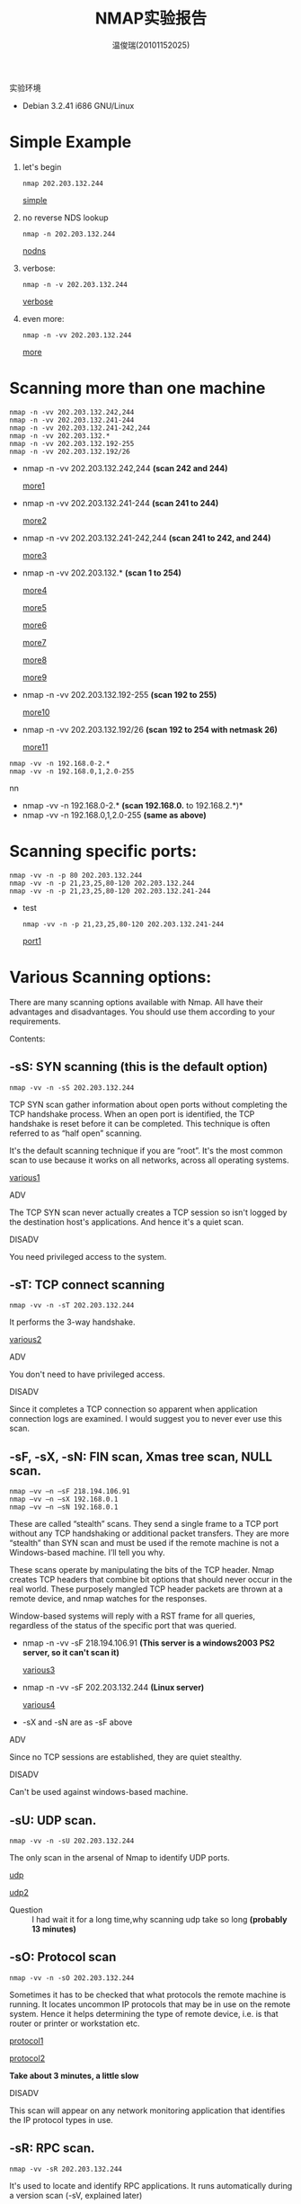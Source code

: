 #+TITLE:     NMAP实验报告
#+AUTHOR:    温俊瑞(20101152025)
#+EMAIL:     mclyte.rabbit@gmail.com
#+LANGUAGE:  cn
#+OPTIONS:   H:3 num:t toc:nil \n:nil @:t ::t |:t ^:nil -:t f:t *:t <:t
#+OPTIONS:   TeX:t LaTeX:t skip:nil d:nil todo:t pri:nil tags:not-in-toc
#+INFOJS_OPT: view:content toc:nil ltoc:nil mouse:underline buttons:0 path:http://cs3.swfc.edu.cn/org-info-js/org-info.js
#+STYLE:    <link rel="stylesheet" type="text/css" href="http://cs3.swfc.edu.cn/org-info-js/stylesheet.css" />
#+STYLE:    <style>code {font-weight:bold;} body {font-size:10pt;}</style>
#+EXPORT_SELECT_TAGS: export
#+EXPORT_EXCLUDE_TAGS: noexport
#+LINK_UP:   
#+LINK_HOME: 
#+XSLT: 
# (setq org-export-html-use-infojs t)

实验环境
  - Debian 3.2.41 i686 GNU/Linux
    
* Simple Example
  1. let's begin
     : nmap 202.203.132.244
     [[file:test1.jpg][simple]]
  2. no reverse NDS lookup
     : nmap -n 202.203.132.244
     [[file:test2.jpg][nodns]]
  3. verbose:
     : nmap -n -v 202.203.132.244
     [[file:test3.jpg][verbose]]
  4. even more:
     : nmap -n -vv 202.203.132.244
     [[file:test4.jpg][more]]
     
* Scanning more than one machine
  #+begin_example
  nmap -n -vv 202.203.132.242,244
  nmap -n -vv 202.203.132.241-244
  nmap -n -vv 202.203.132.241-242,244
  nmap -n -vv 202.203.132.*
  nmap -n -vv 202.203.132.192-255
  nmap -n -vv 202.203.132.192/26
  #+end_example
  - nmap -n -vv 202.203.132.242,244 *(scan 242 and 244)*
    
    [[file:more1.jpg][more1]]
  - nmap -n -vv 202.203.132.241-244 *(scan 241 to 244)*
    
    [[file:more2.jpg][more2]]
  - nmap -n -vv 202.203.132.241-242,244 *(scan 241 to 242, and 244)*
    
    [[file:more3.jpg][more3]]
  - nmap -n -vv 202.203.132.* *(scan 1 to 254)*
    
    [[file:more4.jpg][more4]]
    
    [[file:more5.jpg][more5]]
    
    [[file:more6.jpg][more6]]
    
    [[file:more7.jpg][more7]]
    
    [[file:more8.jpg][more8]]
    
    [[file:more9.jpg][more9]]
  - nmap -n -vv 202.203.132.192-255 *(scan 192 to 255)*
    
    [[file:more10.jpg][more10]]
  - nmap -n -vv 202.203.132.192/26 *(scan 192 to 254 with netmask 26)*
    
    [[file:more11.jpg][more11]]

  #+begin_example
  nmap -vv -n 192.168.0-2.*
  nmap -vv -n 192.168.0,1,2.0-255
  #+end_examplenn
  - nmap -vv -n 192.168.0-2.* *(scan 192.168.0.* to 192.168.2.*)*
  - nmap -vv -n 192.168.0,1,2.0-255 *(same as above)*
  
* Scanning specific ports:
  #+begin_example
  nmap -vv -n -p 80 202.203.132.244
  nmap -vv -n -p 21,23,25,80-120 202.203.132.244
  nmap -vv -n -p 21,23,25,80-120 202.203.132.241-244
  #+end_example
  - test
    : nmap -vv -n -p 21,23,25,80-120 202.203.132.241-244
    [[file:port1.jpg][port1]]
    
    

  
* Various Scanning options:
  
  There are many scanning options available with Nmap. All have their advantages and disadvantages. You should use them according to your requirements.

  Contents:
** -sS: SYN scanning (this is the default option)
   : nmap -vv -n -sS 202.203.132.244
   TCP SYN scan gather information about open ports without completing the TCP handshake
   process. When an open port is identified, the TCP handshake is reset before it can be
   completed. This technique is often referred to as “half open” scanning.
   

   It's the default scanning technique if you are “root”. It's the most common scan to use
   because it works on all networks, across all operating systems.

   [[file:various1.jpg][various1]]
   

   - ADV ::
   The TCP SYN scan never actually creates a TCP session so isn't logged by the destination host's applications. And hence it's a quiet scan.
   - DISADV ::
   You need privileged access to the system.
** -sT: TCP connect scanning
   : nmap -vv -n -sT 202.203.132.244
   It performs the 3-way handshake.

   [[file:various2.jpg][various2]]

   - ADV ::
   You don't need to have privileged access.
   - DISADV ::
   Since it completes a TCP connection so apparent when application connection logs are examined.
   I would suggest you to never ever use this scan.
** -sF, -sX, -sN: FIN scan, Xmas tree scan, NULL scan.
   #+begin_example
   nmap –vv –n –sF 218.194.106.91
   nmap –vv –n –sX 192.168.0.1
   nmap –vv –n –sN 192.168.0.1
   #+end_example
   
   These are called “stealth” scans. They send a single frame to a TCP port without any
   TCP handshaking or additional packet transfers. They are more “stealth” than SYN scan
   and must be used if the remote machine is not a Windows-based machine. I’ll tell you
   why.
   

   These scans operate by manipulating the bits of the TCP header. Nmap creates TCP
   headers that combine bit options that should never occur in the real world. These
   purposely mangled TCP header packets are thrown at a remote device, and nmap watches
   for the responses.
   

   Window-based systems will reply with a RST frame for all queries, regardless of the
   status of the specific port that was queried.

   - nmap -n -vv -sF 218.194.106.91 *(This server is a windows2003 PS2 server, so it can't
     scan it)*
          
     [[file:various3.jpg][various3]]
   - nmap -n -vv -sF 202.203.132.244 *(Linux server)*
     
     [[file:various4.jpg][various4]]
   - -sX and -sN are as -sF above
     

   - ADV ::
   Since no TCP sessions are established, they are quiet stealthy.
   - DISADV ::
   Can't be used against windows-based machine.

** -sU: UDP scan.
   : nmap -vv -n -sU 202.203.132.244
   The only scan in the arsenal of Nmap to identify UDP ports.
   
   [[file:udp1.jpg][udp]]

   [[file:udp2.jpg][udp2]]

   - Question ::
     I had wait it for a long time,why scanning udp take so long *(probably 13 minutes)*
** -sO: Protocol scan
   : nmap -vv -n -sO 202.203.132.244
   Sometimes it has to be checked that what protocols the remote machine is running. It
   locates uncommon IP protocols that may be in use on the remote system. Hence it helps
   determining the type of remote device, i.e. is that router or printer or workstation
   etc.

   [[file:protocol1.jpg][protocol1]]

   [[file:protocol2.jpg][protocol2]]

   *Take about 3 minutes, a little slow*

   - DISADV ::
   This scan will appear on any network monitoring application that identifies the IP
   protocol types in use.
   
** -sR: RPC scan.
   : nmap -vv -sR 202.203.132.244
   It's used to locate and identify RPC applications. It runs automatically during a
   version scan (-sV, explained later)

   - sV is an alias to -sR
     
     [[file:rpc1.jpg][rpc1]]
     
     : These ports are using RPC service as the picture shown

   - DISADV ::
   RPC scan opens application sessions and hence it will be logged.c
** -sV: Version scan
   : nmap –vv –sV 202.203.132.244
   The scans which we have seen by now give you the status of the port and the service
   running on them. For exploiting the service you need the exact eversion number of the
   service. Version scan givese you this.

   [[file:version1.jpg][version1]]

   : It shows the VERSION of each port/service

   - DISADV ::
   It opens sessions with the remote applications, which will often display in an
   application's log file.
   
** -sA: ACK scan
   : nmap –vv –sA 218.194.106.91
   It's quite useful when there is some packet filtering device or firewall. It never
   locates an open port. It does the job of identifying ports that are filtered through a
   firewall. It doesn't open any application sessions and hence the conversation between
   nmap and the remote device is relatively simple.

   [[file:ack1.jpg][ack1]]

   : We can conclude that all 1000 ports are unfiltered at cs3

   - DISADV ::
   It can only tell whether port is filtered or unfiltered. But can never definitively identify an open port.
** -sI: Idle scan
   : nmap -vv -sI 202.203.132.244
   It's the stealthy most scan you can have. Tough to launch because you need a zombie for
   it. It would not be justice with this great scan to be described in just few lines. I
   would recommend you to read it in detail.

   : I don't know how to use this scan,please help.

   - ADV ::
   You will never be caught.
   - DISADV ::
   Tough to launch as it's not easy to find some zombie machine.
** -sP: Ping scan
   You must have heard of Ping sweep. It's Nmap's ping sweep.

   To check whether this machine is up or not, do
   : nmap –vv –sP 202.203.132.244
   [[file:ping1.jpg][ping1]]
   To check the whole subnet (254) machines and will tell you which are up
   : nmap –vv –sP 202.203.132.*
   You can see the output like this

   [[file:ping2.jpg][ping2]]
   - DISADV ::
   Ping scan will not interoperate with any other type of scan.
** -sW: Window scan
   Forget it. As the number of operating systems vulnerable to its methodology is
   dwindling as operating systems are upgraded and patched.

   : nmap -n -vv -sW 202.203.132.244

   The output like this
   [[file:window.jpg][window]]

   - You can use -sP to replace it
** -sL: List scan
   Would like to say only one line about it that you must use it if a separate application
   provides nmap with a list of IP addresses. Rest read yourself.

   : i don't know how to play it,help!
** -iL: input a ipfile
   I had an ipfile which contains ip addresses that i want to scan.
   then let's scan

   : nmap -n -vv -iL ./ipfile


* O/S fingerprinting and version detection
  Ok, now you can use various scanning techniques to look for open/closed or
  filtered/unfiltered TCP as well as UDP ports. Don't you want to know the remote
  operating system running?
  

  - Contents: ::
    
** -O: Operating system fingerprinting
   : nmap -vv -O 202.203.132.244
   It will tell you or at least tries its best to tell you the remote operating system
   along with the version it's using. It at least need one open and one close TCP port. In
   case it doesn't, it won't be able to give the accurate result. In that case you should
   use some third party tool.

   [[file:os1.jpg][os1]]

   : Why i can't see the type of OS at cs3

   - DISADV ::
   A trained eye will quickly identify that someone is watching the network.
** -sV: Version detection
   : nmap -vv -sV 202.203.132.244
   As has been explained it will help you know the version of the service running on the
   remote machine.

   [[file:ver1.jpg][ver1]]
** -A: Additional, Advanced, Aggressive option
   Its comprises of both the operating system fingerprinting process (-O) and the version
   scanning process (-sV). i.e following two are same:
   #+begin_example
   nmap -vv -sV -O 202.203.132.244
   nmap -vv -A 202.203.132.244
   #+end_example

   : The output has both OS type and Version

* Typical scenario
  1. First, we’ll sweep the network with a simple Ping scan to determine which hosts are
     online.
     : nmap -sP 202.203.132.192/26
     Tell me how many hosts are up?
     
     [[file:up1.jpg][up1]]
     
     : at the end of output, we can see 30 hosts up.
  2. Now we’re going to take a look at 202.203.132.240-242,244. These IPs belong to School
     of CIS. We’ll scan 202.203.132.240-242,244 using a SYN scan [-sS] and -A to enable OS
     fingerprinting and version detection.
     : nmap -sS -A -n -vv 202.203.132.240-242,244
     Tell me what OS they are running? What services are they running?
     
     1. 202.203.132.242
	[[file:end1.jpg][end1]]
	: We can see the OS is Debian
	[[file:end2.jpg][end2]]
	: There are 13 service on host
	[[file:end3.jpg][end3]]
	
	[[file:end4.jpg][end4]]
	
	[[file:end5.jpg][end5]]
	
	[[file:end6.jpg][end6]]
	
	[[file:end7.jpg][end7]]

* Example from nmap.org
  : nmap -A -T4 202.203.132.244

  [[file:end.jpg][end]]

  #+begin_example
  1. This may provide more usefull infomation, such as ssh-hostkey: 1024
  28:fc:fd:15:c0:ee:52:59:0c:01:c6:4a:df:2e:74:3c (DSA)
  2048 63:88:03:dd:1f:6f:0e:59:81:af:93:36:b9:ba:4c:51 (RSA)
  
  2. Network Distance: 3 hops

  3. Service Info: Host: cs3.swfu.edu.cn; OSs: Unix, Linux; CPE: cpe:/o:linux:ke│
  rnel

  4. with -T4 can speed up the scan.
  #+end_example
  
  
  
   
